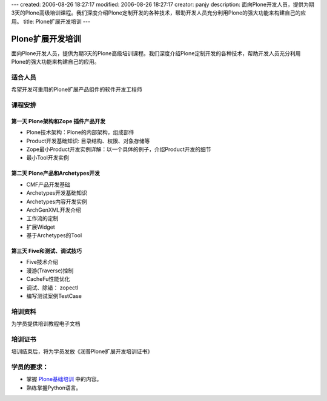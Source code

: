 ---
created: 2006-08-26 18:27:17
modified: 2006-08-26 18:27:17
creator: panjy
description: 面向Plone开发人员，提供为期3天的Plone高级培训课程。我们深度介绍Plone定制开发的各种技术，帮助开发人员充分利用Plone的强大功能来构建自己的应用。
title: Plone扩展开发培训
---

============================
Plone扩展开发培训
============================

面向Plone开发人员，提供为期3天的Plone高级培训课程。我们深度介绍Plone定制开发的各种技术，帮助开发人员充分利用Plone的强大功能来构建自己的应用。

适合人员
=================
希望开发可重用的Plone扩展产品组件的软件开发工程师

课程安排
===================
第一天 Plone架构和Zope 插件产品开发
---------------------------------------
* Plone技术架构：Plone的内部架构，组成部件

* Product开发基础知识: 目录结构、权限、对象存储等

* Zope最小Product开发实例详解：以一个具体的例子，介绍Product开发的细节

* 最小Tool开发实例

第二天 Plone产品和Archetypes开发
---------------------------------------
* CMF产品开发基础
* Archetypes开发基础知识
* Archetypes内容开发实例
* ArchGenXML开发介绍
* 工作流的定制
* 扩展Widget
* 基于Archetypes的Tool

第三天 Five和测试、调试技巧
--------------------------------
* Five技术介绍
* 漫游(Traverse)控制
* CacheFu性能优化
* 调试、除错： zopectl
* 编写测试案例TestCase

培训资料
================
为学员提供培训教程电子文档

培训证书
================
培训结束后，将为学员发放《润普Plone扩展开发培训证书》

学员的要求：
=======================
- 掌握 `Plone基础培训`__ 中的内容。
- 熟练掌握Python语言。

__ /training/plone-basic

